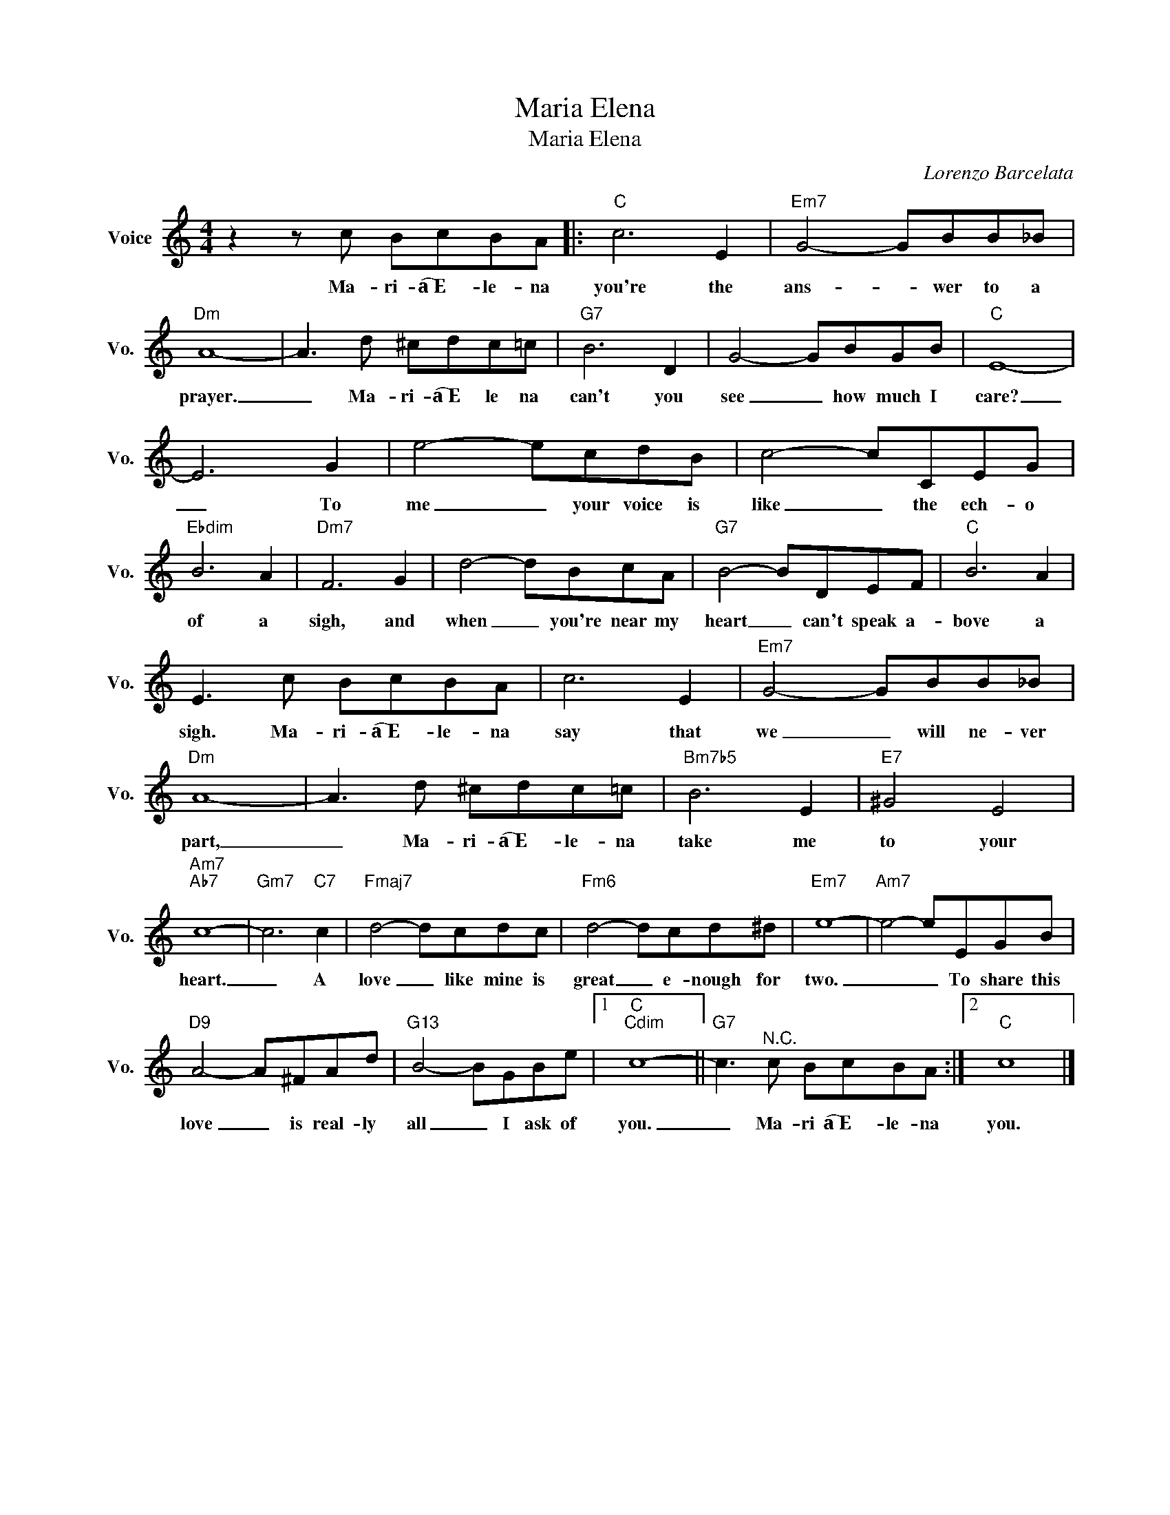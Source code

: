 X:1
T:Maria Elena
T:Maria Elena
C:Lorenzo Barcelata
Z:All Rights Reserved
L:1/8
M:4/4
K:C
V:1 treble nm="Voice" snm="Vo."
%%MIDI program 0
V:1
 z2 z c BcBA |:"C" c6 E2 |"Em7" G4- GBB_B |"Dm" A8- | A3 d ^cdc=c |"G7" B6 D2 | G4- GBGB |"C" E8- | %8
w: Ma- ri- a͡͡~E- le- na|you're the|ans- * wer to a|prayer.|_ Ma- ri- a͡͡~E le na|can't you|see _ how much I|care?|
 E6 G2 | e4- ecdB | c4- cCEG |"Ebdim" B6 A2 |"Dm7" F6 G2 | d4- dBcA |"G7" B4- BDEF |"C" B6 A2 | %16
w: _ To|me _ your voice is|like _ the ech- o|of a|sigh, and|when _ you're near my|heart _ can't speak a-|bove a|
 E3 c BcBA | c6 E2 |"Em7" G4- GBB_B |"Dm" A8- | A3 d ^cdc=c |"Bm7b5" B6 E2 |"E7" ^G4 E4 | %23
w: sigh. Ma- ri- a͡͡~E- le- na|say that|we _ will ne- ver|part,|_ Ma- ri- a͡͡~E- le- na|take me|to your|
"Am7""Ab7" c8- |"Gm7" c6"C7" c2 |"Fmaj7" d4- dcdc |"Fm6" d4- dcd^d |"Em7" e8- |"Am7" e4- eEGB | %29
w: heart.|_ A|love _ like mine is|great _ e- nough for|two.|_ _ To share this|
"D9" A4- A^FAd |"G13" B4- BGBe |1"C""Cdim" c8- ||"G7" c3"^N.C." c BcBA :|2"C" c8 |] %34
w: love _ is real- ly|all _ I ask of|you.|_ Ma- ri a͡͡~E- le- na|you.|

